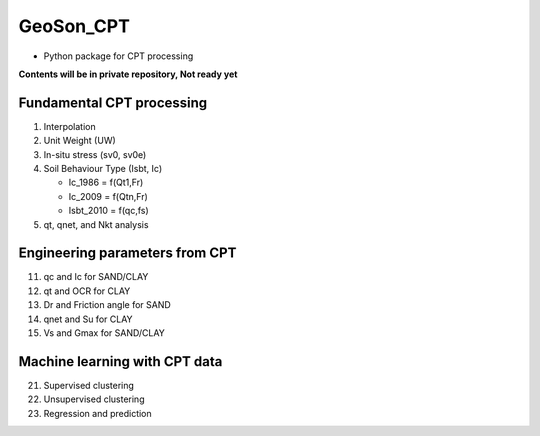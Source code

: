 GeoSon_CPT
==================
- Python package for CPT processing

**Contents will be in private repository, Not ready yet**

Fundamental CPT processing
--------------------------
01. Interpolation

02. Unit Weight (UW)

03. In-situ stress (sv0, sv0e)

04. Soil Behaviour Type (Isbt, Ic)

    - Ic_1986 = f(Qt1,Fr)
    - Ic_2009 = f(Qtn,Fr)
    - Isbt_2010 = f(qc,fs)

05. qt, qnet, and Nkt analysis


Engineering parameters from CPT
-------------------------------

11. qc and Ic for SAND/CLAY


12. qt and OCR for CLAY


13. Dr and Friction angle for SAND


14. qnet and Su for CLAY


15. Vs and Gmax for SAND/CLAY

Machine learning with CPT data
------------------------------

21. Supervised clustering

22. Unsupervised clustering

23. Regression and prediction
